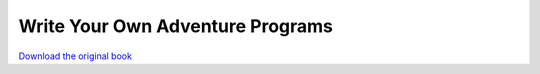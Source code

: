 =================================
Write Your Own Adventure Programs
=================================

.. image:: cover.jpg

`Download the original book <https://drive.google.com/open?id=0Bxv0SsvibDMTYkFJbUswOHFQclE>`__

